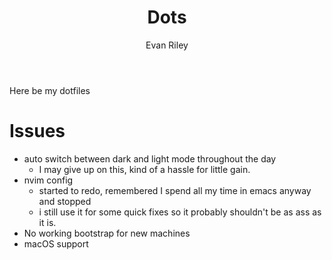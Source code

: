 #+title: Dots
#+author: Evan Riley


Here be my dotfiles

* Issues
- auto switch between dark and light mode throughout the day
  - I may give up on this, kind of a hassle for little gain.
- nvim config
  - started to redo, remembered I spend all my time in emacs anyway and stopped
  - i still use it for some quick fixes so it probably shouldn't be as ass as it is.
- No working bootstrap for new machines
- macOS support

